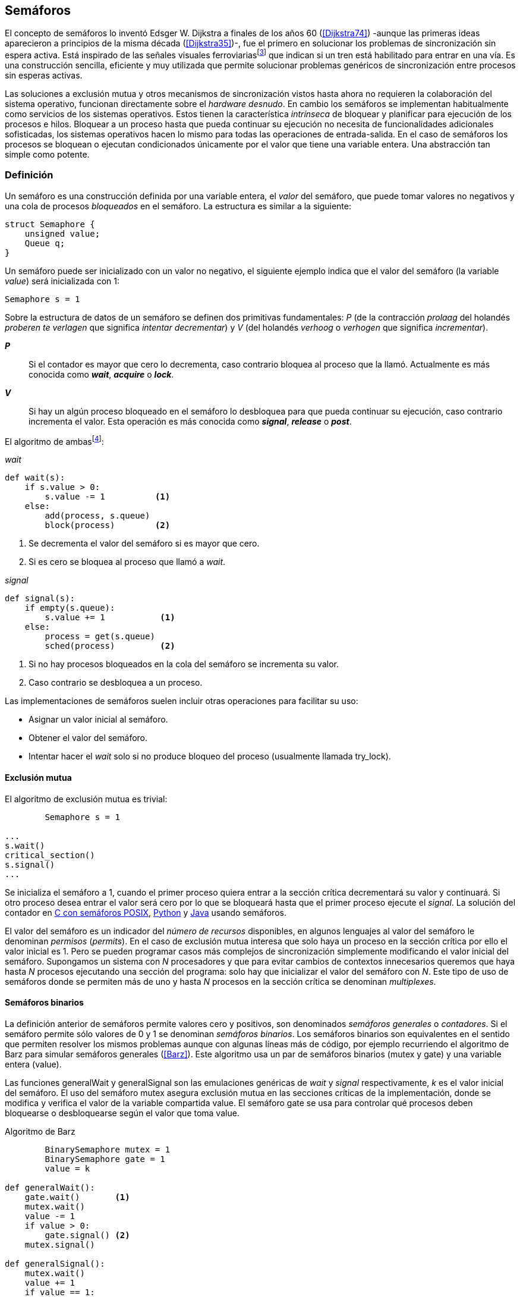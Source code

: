 [[semaphores]]
== Semáforos



El concepto de semáforos lo inventó Edsger W. Dijkstra a finales de los años 60 (<<Dijkstra74>>) -aunque las primeras ideas aparecieron a principios de la misma década (<<Dijkstra35>>)-, fue el primero en solucionar los problemas de sincronización sin espera activa. Está inspirado de las señales visuales ferroviariasfootnote:[Viene del inglés _semaphore_, no son los semáforos de las calles -estos se llaman _traffic lights_- sino de las señalizaciones ferroviarias binarias.] que indican si un tren está habilitado para entrar en una vía. Es una construcción sencilla, eficiente y muy utilizada que permite solucionar problemas genéricos de sincronización entre procesos sin esperas activas.


Las soluciones a exclusión mutua y otros mecanismos de sincronización vistos hasta ahora no requieren la colaboración del sistema operativo, funcionan directamente sobre el _hardware desnudo_. En cambio los semáforos se implementan habitualmente como servicios de los sistemas operativos. Estos tienen la característica _intrínseca_ de bloquear y planificar para ejecución de los procesos e hilos. Bloquear a un proceso hasta que pueda continuar su ejecución no necesita de funcionalidades adicionales sofisticadas, los sistemas operativos hacen lo mismo para todas las operaciones de entrada-salida. En el caso de semáforos los procesos se bloquean o ejecutan condicionados únicamente por el valor que tiene una variable entera. Una abstracción tan simple como potente.


=== Definición
Un semáforo es una construcción definida por una variable entera, el _valor_ del semáforo, que puede tomar valores no negativos y una cola de procesos _bloqueados_ en el semáforo. La estructura es similar a la siguiente:

----
struct Semaphore {
    unsigned value;
    Queue q;
}
----

Un semáforo puede ser inicializado con un valor no negativo, el siguiente ejemplo indica que el valor del semáforo (la variable _value_) será inicializada con +1+:

----
Semaphore s = 1
----

Sobre la estructura de datos de un semáforo se definen dos primitivas fundamentales: _P_ (de la contracción _prolaag_ del holandés _proberen te verlagen_ que significa _intentar decrementar_) y _V_ (del holandés _verhoog_ o _verhogen_ que significa _incrementar_).

*_P_*:: Si el contador es mayor que cero lo decrementa, caso contrario bloquea al proceso que la llamó. Actualmente es más conocida como *_wait_*, *_acquire_* o *_lock_*.

*_V_*:: Si hay un algún proceso bloqueado en el semáforo lo desbloquea para que pueda continuar su ejecución, caso contrario incrementa el valor. Esta operación es más conocida como *_signal_*, *_release_* o *_post_*.

El algoritmo de ambasfootnote:[En el pseudocódigo uso la notación `objeto.método()` para que sean similares a la mayoría de los ejemplos en Python, programados con las clases de sincronización de +threading+.]:

._wait_
----
def wait(s):
    if s.value > 0:
        s.value -= 1          <1>
    else:
        add(process, s.queue)
        block(process)        <2>
----
<1> Se decrementa el valor del semáforo si es mayor que cero.
<2> Si es cero se bloquea al proceso que llamó a _wait_.


._signal_
----
def signal(s):
    if empty(s.queue):
        s.value += 1           <1>
    else:
        process = get(s.queue)
        sched(process)         <2>
----
<1> Si no hay procesos bloqueados en la cola del semáforo se incrementa su valor.
<2> Caso contrario se desbloquea a un proceso.

Las implementaciones de semáforos suelen incluir otras operaciones para facilitar su uso:

- Asignar un valor inicial al semáforo.
- Obtener el valor del semáforo.
- Intentar hacer el _wait_ solo si no produce bloqueo del proceso (usualmente llamada +try_lock+).

[[sem_mutex]]
==== Exclusión mutua
El algoritmo de exclusión mutua es trivial:


----
        Semaphore s = 1

...
s.wait()
critical_section()
s.signal()
...
----

Se inicializa el semáforo a +1+, cuando el primer proceso quiera entrar a la sección crítica decrementará su valor y continuará. Si otro proceso desea entrar el valor será cero por lo que se bloqueará hasta que el primer proceso ejecute el _signal_. La solución del contador en <<sem_counter_c, C con semáforos POSIX>>, <<sem_counter_py, Python>> y <<sem_counter_java, Java>> usando semáforos.

El valor del semáforo es un indicador del _número de recursos_ disponibles, en algunos lenguajes al valor del semáforo le denominan _permisos_ (_permits_). En el caso de exclusión mutua interesa que solo haya un proceso en la sección crítica por ello el valor inicial es +1+. Pero se pueden programar casos más complejos de sincronización simplemente modificando el valor inicial del semáforo. Supongamos un sistema con _N_ procesadores y que para evitar cambios de contextos innecesarios queremos que haya hasta _N_ procesos ejecutando una sección del programa: solo hay que inicializar el valor del semáforo con _N_. Este tipo de uso de semáforos donde se permiten más de uno y hasta _N_ procesos en la sección crítica se denominan _multiplexes_.

==== Semáforos binarios
La definición anterior de semáforos permite valores cero y positivos, son denominados _semáforos generales_ o _contadores_. Si el semáforo permite sólo valores de +0+ y +1+ se denominan _semáforos binarios_. Los semáforos binarios son equivalentes en el sentido que permiten resolver los mismos problemas aunque con algunas líneas más de código, por ejemplo recurriendo el algoritmo de Barz para simular semáforos generales (<<Barz>>). Este algoritmo  usa un par de semáforos binarios (+mutex+ y +gate+) y una variable entera (+value+).

Las funciones +generalWait+ y +generalSignal+ son las emulaciones genéricas de _wait_ y _signal_ respectivamente,  _k_ es el valor inicial del semáforo. El uso del semáforo +mutex+ asegura exclusión mutua en las secciones críticas de la implementación, donde se modifica y verifica el valor de la variable compartida +value+. El semáforo +gate+ se usa para controlar qué procesos deben bloquearse o desbloquearse según el valor que toma +value+.

.Algoritmo de Barz
----
        BinarySemaphore mutex = 1
        BinarySemaphore gate = 1
        value = k

def generalWait():
    gate.wait()       <1>
    mutex.wait()
    value -= 1
    if value > 0:
        gate.signal() <2>
    mutex.signal()

def generalSignal():
    mutex.wait()
    value += 1
    if value == 1:
        gate.signal() <3>
    mutex.signal()
----
<1> Si no es el primer proceso en entrar a la sección crítica debe esperar a ser _autorizado_ por el proceso anterior.
<2> Si después de decrementar el valor es todavía mayor que cero permite que entre otro proceso.
<3> Si después de incrementar el valor es igual a uno significa que antes estaba en cero por lo que habilita que entre otro proceso.


==== Semáforos _mutex_ y _locks_
Los _semáforos mutex_, también llamados _locks_, son semáforos binarios -o equivalentes- optimizados para ser usados con exclusión mutuafootnote:[De allí el nombre _mutex_ de _mutual exclusion_, el mismo nombre que usé en los _spinlocks_ cuando se trataba de asegurar exclusión mutua.] con restricciones y propiedades adicionales:

. Son inicializados a +1+.
. Se añade el concepto de propiedad, solo el proceso que hizo el _wait_ puede hacer luego el _signal_.
. Algunos sistemas permiten que el mismo hilo haga varios _wait_, si ya es el propietario del _lock_ continúa su ejecución, se denominan _reentrantes_.

Los _mutex_ son muy comunes y son recomendados para exclusión mutua, hay lenguajes como Go que no tienen funciones _nativas_ de semáforos generales, sólo _mutex_ y _lock_. De forma similar a cómo se hace con _spinlocks_ a la operación _wait_ se la suele llamar *_lock_* y a _signal_ *_unlock_*.


----
        Mutex mutex

...
mutex.lock()
critical_section()
mutex.unlock()
...
----

****
En C se pueden usar los semáforos _mutex_ de librerías de POSIX Threads, las primitivas son +pthread_mutex_lock+ y +pthread_mutex_unlock+ (<<sem_mutex_c, programa en C>>). Go lo ofrece en +Mutex+ y +Locker+ del paquete +sync+ (<<go_mutex_go, código>>).

En <<sem_lock_java, Java se puede usar>> la clase +ReentrantLock+ de +java.util.concurrent.locks+. Python tiene clases similares, +threading.Lock+ y +threading.RLock+ footnote:[También incluye primitivas similares en el nuevo paquete +asyncio+. La clase +threading.Lock+, al contrario que +threading.RLock+, no tiene control de propiedad, cualquier hilo puede hacer el +release+.], además de las llamadas tradicionales a <<sem_lock_py, +acquire+ y +release+>> se puede usar <<sem_lock_with_py, con la cláusula +with+>>:

[source, python]
----
for i in range(MAX_COUNT/THREADS):
    with mutex:
        counter += 1
----

****

==== Semáforos fuertes y débiles
Cada semáforo tiene asociado una cola de procesos bloqueados, el sistema de gestión de esta cola es fundamental. Si la cola es FIFO entonces asegura que los procesos entran en orden a la sección crítica, es decir aseguran _espera limitada_, estos semáforos se denominan _semáforos fuertes_. Por el contrario, si los procesos a desbloquear se seleccionan aleatoriamente se denominan _semáforos débiles_ (_weak semaphores_).


.Semáforos en Unix y Linux
****

Semáforos System V:: Estos semáforos, parte del módulo IPC (_Inter Process Communication_) del UNIX System V, fue el estándar de facto durante muchos años y siguen disponibles en las últimas versiones de Linux y Solaris. Desde la definición del estándar _POSIX Semaphores_ de 2001 ha caído casi en desuso ya que tiene una interfaz (API) poco elegante, ineficiente e innecesariamente compleja para los usos más habituales. En este estándar los semáforos se obtienen con +semget+ que retorna un descriptor de un array de semáforos (que puede ser de tamaño uno), se inicializan destruyen con +semctl+ y las operaciones de _wait_ y _signal_ se hacen con +semop+. Ambas pueden incrementar o decrementar el valor de cada semáforo del array con valores a discreción, no sólo +1+ o +-1+ y hay que especificar siempre un array de valores y el índice del semáforo al que se aplica cada operación. Esta es la complejidad innecesaria para realizar operaciones simples, pero tiene características interesantes:
- Operaciones sobre varios semáforos del array son atómicas, facilita la programación de algoritmos complejos que lo requieran.
- La primitiva adicional esperar por cero o _wait_for_0_. Como se intuye por su nombre bloquea a los procesos si el valor del semáforo es diferente a cero, los desbloquea cuando se hace cero.
- Deshacer la última operación, +SEM_UNDO+, si el proceso acaba. Es útil como medida de protección, si un proceso está en la sección crítica y el proceso acaba por error el sistema revierte la última operación y los demás procesos pueden continuar.

Semáforos POSIX:: Están implementados en Linux desde la versión 2.6, lo usamos en el <<sem_counter_c, primer ejemplo de semáforos en C>>. Es el estándar actual y más usado aunque carece de la flexibilidad y operaciones adicionales de los System V tiene una interfaz más sencilla y es más eficiente. Se pueden crear dos tipos, _sin nombre_ (_unnamed_) y _con nombre_ (_named_). El primero es más sencillo de usar cuando los procesos comparten la memoria, como es el caso de los _threads_ creados desde un único proceso, sólo hay que declarar una variable del tipo +sem_t+ y luego inicializar el valor del semáforo con +sem_init+. Cuando se necesitan en procesos que no comparten memoria se los puede crear y/o abrir con la función +sem_open+ usando un nombre similar a ficheros y luego inicializarlos y usarlos igual que los semáforos _sin nombre_.

Mutex de POSIX Threads:: Las usamos en el <<sem_mutex_c, ejemplo anterior>> de semáforos _mutex_. No hay que confundirlos con los semáforos POSIX, en este caso se trata de las librerías POSIX para la implementación de hilos que incluyen mecanismos básicos de sincronización entre ellos: _mutex_ y variables de condiciónfootnote:[Las veremos en el capítulo <<monitors>>.].

****

=== Sincronización de orden de ejecución

La sección crítica es una abstracción conveniente y sencilla para resolver el problema de sincronización de varios procesos compitiendo por recursos compartidos. Otro problema común es la coordinación del orden de ejecución de operaciones de diferentes procesos (<<Ben-Ari>>). Supongamos dos procesos _P_ y _Q_, la instrucción _Q~j~_ debe ejecutarse solo después de la instrucción _P~i~_, se denota por como _P~i~ < Q~j~_. Para asegurar que se cumpla esta condición hay que asegurar antes de _Q~j~_:

- Continuar la ejecución si _P~i~_ ya se ejecutó.
- Bloquear a _Q_ si _P~i~_ todavía no se ejecutó y desbloquearlo una vez que se haya ejecutado _P~i~_.

Para ello se necesita un semáforo (contador o binario) inicializado a cero. Inmediatamente después de _P~i~_ se llama _signal_ sobre dicho semáforo. En el proceso _Q_ se llama a _wait_ inmediatamente antes de _Q~i~_. Los programas serán similares al siguiente ejemplo:

----
    Semaphore sync = 0

P               Q

...             ...
Pi              sync.wait()
sync.signal()   Qj
...             ...
----

[[sync_barrier]]
==== Barreras

A veces es conveniente desarrollar algoritmos concurrentes en fases y hacer que los procesos se sincronicen  para esperar que todos acaben la fase actual y que comiencen sincronizados la siguiente. Esta sincronización se logra de forma muy parecida al ejemplo anterior: poniendo _barreras de sincronización_ al final e inicio de cada fase.

Barrera:: Es un mecanismo de sincronización que obliga a procesos concurrentes (o distribuidos) a esperar a que cada uno haya llegado a un punto determinado. El conjunto de los puntos de sincronización se denomina _barrera_. Solo cuando todos los procesos han llegado a una barrera están autorizados a continuar (<<Taunbenfeld>>).

===== Barreras binarias

Una barrera para dos procesos es una extensión del ejemplo anterior donde solo uno de los procesos debe esperar por el otro. En cambio una barrera hace que ambos deban esperar que el otro acabe una fase para avanzar a la siguiente, además las barreras pueden usarse cíclicamente. El algoritmo de barreras para dos procesos es trivial, solo hacen falta dos semáforos binarios inicializados a cero. Cada proceso hace un _signal_ en uno de los semáforos para indicar que llegó al final de una fase y luego _wait_ sobre el otro semáforo para esperar que el otro proceso haya acabado la suya.

----
    Semaphore arrived_p = 0
    Semaphore arrived_q = 0

P                   Q

...                 ...
arrived_p.signal()  arrived_q.signal()
arrived_q.wait()    arrived_p.wait()
...                 ...
arrived_p.signal()  arrived_q.signal()
arrived_q.wait()    arrived_p.wait()
...                 ...
----



===== Barreras para _N_ procesos
La intención de uso de barreras genéricas para un número _N_ indeterminado de procesos es poder implementar sincronizaciones como la siguiente:

----
    while True:
        do_phase()
        barrier(n)
----

Después de +do_phase+ cada proceso esperará a que los demás hayan llegado al mismo punto, solo así podrán continuar con la siguiente. La misma barrera puede ser reusada cíclicamente, también para un número indeterminado de iteraciones. Este tipo de barreras no pueden implementarse igual que las binarias. Los semáforos son recursos _costosos_, requieren colas y tiempos relativamente elevados para las llamadas de sistema. No tiene sentido tener un array de _N_ semáforos y hacer _N_ operaciones de _wait_ y _signal_, hay que lograrlo con un número limitado de semáforos y que no requiera que el número de operaciones de cada proceso sea proporcional al número de procesos involucrados en la sincronización.-

El siguiente algoritmo de _barreras cíclicas_ usa dos semáforos binarios, +arrivals+ y +departures+, y una variable +counter+ incrementada atómicamentefootnote:[Por ejemplo con la ya conocida _getAndAdd_ o similares como _addAndGet_. En vez de operaciones atómicas puede usarse un semáforo contador si es posible consultar su valor, en este caso se reemplaza el incremento por _signal_ y el decremento por _wait_.]. Si no se cuentan con este tipo de operaciones atómicas hay que usar un _mutex_ adicional para asegurar exclusión mutua en las modificaciones a +counter+ (<<barrier_py, código en Python>> y <<barrier_java, en Java):

[[alg_barriers]]
----
    Semaphore arrival = 1
    Semaphore departure = 0
    counter = 0

def barrier(n):
    arrival.wait()
    get_and_add(counter, 1)
    if counter < n:
        arrival.signal()        <1>
    else:
        departure.signal()      <2>

    departure.wait()            <3>

    get_and_add(counter, -1)
    if counter > 0:
        departure.signal()      <4>
    else:
        arrival.signal()        <5>
----
<1> Si no llegaron todos los procesos permite la _llegada_ de otro.
<2> Si llegaron todos autoriza la _salida_ de un proceso.
<3> Espera la autorización para continuar.
<4> Si no salieron todos autoriza la salida del siguiente.
<5> Si llegaron todos comienza nuevamente el ciclo de _llegadas_.


****
Algunos lenguajes implementan barreras similares en sus librerías de concurrencia, en Java y Ruby la clase +CyclicBarrier+, en Go el tipo +WaitGroup+ de +sync+, en Python +threading.Event+ puede adaptarse fácilmente para el mismo propósito. Hay una propuesta de estandarización de la misma construcción para ISO C++ (<<Mackintosh>>) juntamente con _Latches_ (mecanismo que bloquea a los procesos hasta que se hace cero).
****


==== Productores-consumidores

El problema de los productores-consumidores es muy común y es un ejemplo de sincronización de orden de ejecución. Hay dos tipos de procesos involucrados:

Productores:: Produce un nuevo elemento que será transmitido al o los consumidores.
Consumidores:: Recibe y consume los elementos transmitidos desde los productores.

Los productores-consumidores son muy habituales en todos los sistemas informáticos, las tuberías entre procesosfootnote:[Como cuando se usa `|` entre dos comandos en el shell.], la E/S a dispositivos, la comunicaciones por red, etc. Hay dos tipos fundamentales de productores-consumidores:

Sincrónicos:: Cuando se produce un elemento debe se consumido inmediatamente antes de que el productor pueda agregar un nuevo elemento.

Asincrónicos:: El canal de comunicación tiene capacidad de almacenamiento, un _buffer_, por lo que no es necesario que los productores esperen a que cada elemento sea consumido, estos agregan los elementos a una cola y los consumidores obtienen el primer elemento de ésta.

El segundo caso es el más habitualfootnote:[El sincrónico es similar al asincrónico con tamaño de _buffer_ uno.]. El uso de un _buffer_ permite que productores y consumidores avancen a su propio ritmo pero requieren sincronización para hacer que los consumidores esperen si el _buffer_ está vacío y los productores si el _buffer_ está lleno. El algoritmo genérico para productores y consumidores es el siguiente:

.Productor
----
while True:
    data = produce()
    buffer.add(data)
----

.Consumidor
----
while True:
    data = buffer.get()
    consume(data)
----



===== _Buffer_ infinito
Aunque no existen las memorias infinitas ni es recomendable confiar en que la velocidad relativas de los productores es tal que el _buffer_ nunca crecerá más de tamaños razonables, es un buen primer paso para la implementación del algoritmo más general.

Como el _buffer_ no está limitado el algoritmo no debe comprobar que haya espacio suficiente, solo de bloquear a los consumidores si el buffer está vacío y desbloquearlos cuando hay nuevos elementos disponibles. Además del _buffer_ compartido se requieren dos semáforos: +mutex+ para asegurar exclusión mutua mientras se añaden o quitan elementos a la cola y otro semáforo contador de sincronización, +notEmpty+, para bloquear a los consumidores si el _buffer_ está vacío.

----
    Queue buffer
    Semaphore mutex = 1
    Semaphore notEmpty = 0
----


Los siguientes son los algoritmos para los productores y consumidores respectivamente:

.Productor
----
while True:
    data = produce()

    mutex.wait()
    buffer.add(data)  <1>
    mutex.signal()

    notEmpty.signal() <2>
----
<1> Agrega un elemento dentro de una sección crítica.
<2> Señaliza el semáforo, su valor será el número de elementos en el _buffer_.


.Consumidor
----
while True:
    notEmpty.wait()     <1>

    mutex.wait()
    data = buffer.get() <2>
    mutex.signal()

    consume(data)
----
<1> Se bloquea si el _buffer_ está vacío, si no es así decrementa y obtiene el siguiente elemento. El valor del semáforo contador +notEmtpy+ siempre se corresponde con el número de elementos disponibles en el _buffer_.
<2> Obtiene el siguiente elemento de la cola.

En el <<producer_consumer_infinite_py, código en Python>> podéis ver la implementación completa. Hay dos clases, +Producer+ y +Consumer+, que implementan el algoritmo de productores y consumidores respectivamente. Se crean dos hilos productores (variable +PRODUCERS+) y dos consumidores (+CONSUMERS+), los productores producen 1000 elementos (+TO_PRODUCE+) cada uno y acaban. Para el buffer se usa una lista nativa de Python, se agregan elementos con +append+ y se obtiene el primer elemento con +pop(0)+.


===== _Buffer_ finito
El algoritmo anterior puede ser fácilmente modificado para que funcione con un tamaño de _buffer_ limitado. Así como los consumidores se bloquean si no hay elementos en el _buffer_, los productores deben hacer los mismo si no quedan _posiciones libres_. Se necesita un semáforo contador adicional (+notFull+) cuyo valor indicará el número de posiciones libre por lo que se inicializa con el tamaño del _buffer_ (+BUFFER_SIZE+).


----
    Queue buffer
    Semaphore mutex = 1
    Semaphore notEmpty = 0
    Semaphore notFull = BUFFER_SIZE
----

Los siguientes son los algoritmos para cada proceso, solo se requiere una línea adicional en cada uno (el <<producer_consumer_py, código en Python>>):

.Productor
----
while True:
    data = produce()

    notFull.wait()    <1>

    mutex.wait()
    buffer.add(data)
    mutex.signal()

    notEmpty.signal()
----
<1> Se bloqueará si +notFull+ vale cero, caso contrario lo decrementará y añadirá un nuevo valor.

.Consumidor
----
while True:
    notEmpty.wait()

    mutex.wait()
    data = buffer.get()
    mutex.signal()

    notFull.signal()    <1>

    consume(data)
----
<1> Incrementa el semáforo para que un productor pueda añadir otro elemento.

****
El modelo productor-consumidor es muy común en informática, las _tuberías_ y _colas_ son construcciones muy útiles, la mayoría de lenguajes ofrecen una implementación nativa o por librerías. Por ejemplo la clase +ArrayBlockingQueue+ en Java, +Queue+ en Python (+queue+ partir de Python 3) y Ruby, los mensajes nativos de Go son productores-consumidores que pueden ser sincrónicos o asincrónicos (los estudiaremos en el capítulo <<channels>>).
****

===== Semáforos partidos
La técnica de la sincronización anterior con dos semáforos se denomina _semáforos partidos_ (_split semaphores_, <<Ben-Ari>>). Se llama así cuando se usan dos o más semáforos cuya suma es una constante, en este caso el invariante es:

_notEmpty + notFull = BUFFER_SIZE_

Si la constante es igual a uno la técnica se denomina _semáforos partidos binarios_.

Para resolver el problema de la sección crítica el par de operaciones _wait_ y _signal_ son ejecutadas por el mismo proceso y en ese orden. Para el algoritmo con _buffer_ limitado se usan dos semáforos y las llamadas a _wait_ y _signal_ se hacen desde diferentes hilos. Los _semáforos partidos_ permiten que los procesos esperen por eventos que se producen en otros.


==== Lectores-Escritores
En <<readers_writers>> del capítulo <<spinlocks>> vimos cómo resolver un problema también muy habitual, relajar las condiciones de la exclusión mutua con las siguientes condiciones:

- Se permite más de un lector en la sección crítica.

- Mientras haya un lector en la sección crítica no puede entrar ningún escritor.

- Los lectores no pueden entrar si hay un escritor en la sección crítica.

- Sólo puede haber un escritor en la sección crítica.

===== La solución clásica
El siguiente algoritmo se puede implementar con semáforos binarios y también con _mutex_ o _locks_ siempre que permitan que un proceso que no hizo el _wait_ pueda hacer el _signal_. En el <<rw_lock_py, ejemplo en Python>> se usa la clase +threading.Lock+ porque permite que cualquier hilo llame a +release+ aunque no haya ejecutado el +acquire+.

----
    readers = 0          <1>
    Semaphore writer = 1 <2>
    Semaphore mx = 1     <3>
----
<1> Contador de lectores en la sección crítica.
<2> Asegura la exclusión mutua entre escritores y entre escritor y lectores.
<3> Se usa con dos propósitos: asegurar exclusión mutua para verificar y modificar la variable +readers+ y como barrera. El primer lector bloqueará a los siguientes si hay un escritor en la sección crítica.


Las entradas y salidas de escritores son idénticas a la de exclusión mutua:

.Entrada y salida de escritores
----
def writer_lock():
    writer.wait()

def writer_unlock():
    writer.signal()
----


Si un lector no es el primero puede entrar a la sección crítica. Si no hay ningún lector espera en +writer+ a que no haya ningún escritor. Como no hace _signal_ del semáforo +mx+ los demás lectores quedarán bloqueados hasta que el primer lector se desbloquee de +writer+.

.Entrada de lectores
----
def reader_lock():
    mx.wait()
    readers += 1
    if readers == 1:
        writer.wait()    <1>
    mx.signal()
----
<1> Si es el primer lector espera a que no haya ningún escritor.


.Salida de lectores
----
def reader_unlock():
    mx.wait()
    readers -= 1
    if readers == 0:
        writer.signal()  <1>
    mx.signal()
----
<1> Si es el último lector libera _writer_, podrán entrar escritores.

===== Espera limitada
El algoritmo anterior da prioridad a los lectores y no asegura espera limitada a los escritores. Cuando entró un lector los escritores tendrán que esperar hasta que salga el último, pero los lectores podrán seguir entrando sin dejar paso al escritor lo que puede generar esperas infinitas (_starvation_). Para evitarlo hay que asegurar que si un escritor desea entrar los nuevos lectores deben esperar. Se usa un semáforo adicional, +entry+, que bloqueará a los nuevos lectores cuando el primer escritor haga un _wait_.

El siguiente es el algoritmo equitativo, la función +reader_unlock+ es la misma, cambian las otras tres (<<rw_lock_fair_py, código fuente completo>>).

----
    ...
    Semaphore entry = 1

def reader_lock():
    entry.wait()
    mx.wait()
    readers += 1
    if readers == 1:
        writer.wait()
    mx.signal()
    entry.signal()

...

def writer_lock():
    entry.wait()
    writer.wait()

def writer_unlock():
    writer.signal()
    entry.signal()
----

La mayor ineficiencia de este algoritmo está en la entrada de lectores, se hacen dos _wait_ sobre dos semáforos, +entry+ y +mx+. En 2013 Vlad Popov y Oleg Mazonka propusieron un algoritmo más eficiente (<<Popov>>), los lectores sólo hacen _wait_ sobre un semáforo (el <<rw_lock_fair_faster_py, código completo en Python>>).

****
POSIX Threads ofrece lectores-escritores con las funciones +pthread_rwlock_*+, en Java la clase +ReentrantReadWriteLock+, en Go el tipo +RWMutex+ del paquete +sync+.
****

[[dining_philosophers]]
=== El problema de los filósofos cenando

Es un modelo muy estudiado en el área de la programación concurrente, fue inventado como ejercicio por Dijkstra en 1965 y luego formalizado por Hoare. No es un problema cuya solución tenga un uso práctico directo pero es lo suficientemente simple pero al mismo tiempo propone desafíos interesantes por lo que es objeto habitual de estudio y comparación entre las diferentes mecanismos de sincronización concurrente. Se trata de cinco filósofos sentados en una mesa, sobre esta también hay cinco tenedoresfootnote:[Algunos textos dicen que son palillos, por ello se suele decir que los filósofos son chinos pero es contradictorio con la imagen.], uno a cada lado de los filósofos.

[[dining_image]]
.Filósofos cenandofootnote:["Dining philosophers" by Benjamin D. Esham / Wikimedia Commons. Licensed under CC BY-SA 3.0 via Wikimedia Commons - https://commons.wikimedia.org/wiki/File:Dining_philosophers.png#/media/File:Dining_philosophers.png]
image::dining_philosophers.jpg[height="250", align="center"]


Cada filósofo realiza solo dos actividades: pensar o comer. Cada uno es un proceso independiente, el algoritmo general de cada uno de ellos es:

----
def philosopher():
    while True:
        think()
        preprotocol()  <1>
        eat()
        postprotocol() <2>
----
<1> Asegura que puede coger los dos tenedores, el de la izquierda y el de la derecha
<2> Libera ambos tenedores.

Para comer necesita dos tenedores, solo puede coger los que tiene a su lado. Para que el programa sea correcto se deben verificar las siguientes propiedades:

[[philosophers_requisites]]
1. Un filósofo solo puede comer si tiene los dos tenedores.
2. Exclusión mutua, un tenedor solo puede ser usado por un filósofo a la vez.
3. Se debe asegurar _progreso_, es decir, que no se producen interbloqueos (_deadlocks_).
4. Se debe asegurar _espera limitada_ (es decir no debe haber espera infinita o _starvation_).
5. Debe ser eficiente, si no hay competencia por un tenedor éste debe poder ser usado por uno de sus dos filósofos vecinos.

Identificamos a los filósofos y tenedores con un índice de +0+ a +4+ (es decir, de +0+ a _N-1_), el tenedor a la izquierda del _filósofo~0~_ será el _tenedor~0~_ y el de su derecha el _tenedor~1~_, así sucesivamente hasta el último _filósofo~4~_ que a su izquierda tendrá el _tenedor~4~_ y a su derecha el _tenedor~0~_.

Un primera solución es asegurar exclusión mutua a toda la mesa, solo un filósofo puede comer a la vez. Para ello solo se requiere un semáforo _mutex_:

----
    Semaphore table = 1

def philosopher():
    while True:
        think()
        table.wait()
        eat()
        table.signal()

----

Esta solución es muy ineficiente, aunque hay tenedores para que puedan comer dos filósofos simultáneamente solo uno podrá comer. Una solución mejor es asegurar exclusión mutua por cada tenedor, para ello necesitamos un array de cinco semáforos mutex, uno para cada tenedor. El índice _i_ identifica a cada filósofo, cada intentará intentará coger primero el tenedor de su izquierda (también es _i_) y el de su derecha (corresponde a `(i + 1) % 5`).

Definimos las funciones +pick+ y +release+ que tomarán y soltarán los tenedores respectivamente y por conveniencia la función +right+ que retorna el índice del tenedor de la derecha (recordad que el de la izquierda es simplemente _i_):

[[deadlock_philosophers]]
----
    Semaphore forks[5] = [1, 1, 1, 1, 1]

def philosopher(i):
    while True:
        think()
        pick(i)
        eat()
        release(i)

def right(i):
    return (i+1) % 5

def pick(i):
    forks[i].wait()
    forks[right(i)].wait()

def release(i):
    forks[i].signal()
    forks[right(i)].signal()

----

Antes de comer cada filósofo hace un _wait_ sobre los dos tenedores que le corresponde, primero al de la izquierda y luego al de la derecha. Si alguno de ellos está ya tomado quedará bloqueado hasta que el filósofo que lo tiene haga el _signal_ al semáforo correspondiente. Pero tiene un problema importantefootnote:[Lo podéis probar físicamente con la ayuda de otra persona -no hacen falta cinco- una mesa y tenedores.]: si todos intentan comer _simultáneamente_ cada uno cogerá su tenedor de la izquierda, cuando lo intenten con el de la derecha quedarán bloqueados porque ya habrá sido tomado por su vecino.

Una secuencia de instrucciones que lleva a este estado puede ser la siguiente.

Cada filósofo toma el tenedor de su izquierda, la ejecución se intercala o se ejecuta en paralelo (recordad que el problema es equivalente):

----
fork[0].wait()
  fork[1].wait()
    fork[2].wait()
      fork[3].wait()
        fork[4].wait()
----

Ahora cada uno de ellos intenta tomar el tenedor de su derecha:
----
fork[1].wait()
  fork[2].wait()
    fork[3].wait()
      fork[4].wait()
        fork[0].wait() <1>
----
<1> El _filósofo~4~_ es el único que hace el _wait_ en orden decreciente.

Todos quedarán bloqueados porque los semáforos _mutex_ están todos en cero, es un _interbloqueo_, como <<first_deadlock, vimos>> en el capítulo <<algorithms>>.

[[deadlocks]]
==== Interbloqueos

Los interbloqueos se pueden producir cuando hay competencia por recursos de cualquier tipo. Dos procesos +P+ y +Q+ necesitan los recursos +a+ y +b+ y los solicitan en orden diferente como en el siguiente ejemplo:

----
P               Q

get(a)          get(b)
...             ...
get(b)          get(a)
----


Ambos procesos quedarán esperando que el otro libere uno de los recursos pero el otro no lo hará porque tampoco puede avanzar. Por eso se dice que _no hay progreso_, se produce un bucle en el _grafo de asignación de recursos_. Es lo mismo que está pasando con la solución anterior de los filósofos, se dice que hay una _espera circular_.

.Condiciones necesarias para interbloqueo
****
Si no se presentan una o varias de las condiciones siguientes no se puede producir interbloqueo.

1. *Exclusión mutua*: Los recursos solo pueden asignarse a un proceso.

2. *Retención y espera* (_hold and wait_): Un proceso mantiene los recursos ya asignados mientras espera la asignación de otro.

3. *No apropiación* (_no preemption_): No se puede quitar un recurso que está asignado a un proceso, debe ser éste el que lo libere.

4. *Espera circular* (_circular wait_): Se produce un bucle, un ciclo cerrado de procesos esperando por recursos asignados a otros. Esta condición es derivada de la segunda, sin _retención y espera_ no se puede producir una _espera circular_ (pero la retención y espera no implica que sí se produce).

****

Para evitar los _deadlocks_ el algoritmo de los filósofos debe evitar que se presente algunas de las condiciones necesarias.

1. La exclusión mutua no se puede evitar, un tenedor solo puede tenerlo un filósofo.

2. La retención y espera se podría evitar pero requiere algoritmos de sincronización más complejos que el de exclusión mutua.

3. Se podría hacer que sea apropiativo si se detecta el interbloqueo y se quita el tener a uno de los filósofos involucrados en la cadena, también requiere un algoritmo más sofisticado.

4. La condición de espera circular es la más sencilla de evitar que se produzca, basta forzar a que todos los procesos soliciten los recursos en el mismo orden, ascendente o descendente.

El _culpable_ de que no se soliciten los tenedores en el mismo orden es el filósofo con el último índice. Al contrario que los demás que solicitan los tenedores en orden ascendente, el _filósofo~4~_ los solicita en orden descendente, primero el _tenedor~4~_ y luego el _tenedor~0~_. Para forzar el mismo orden para todos se puede cambiar la función +pick+ para que siempre se haga el primer _wait_ sobre el menor índice y luego sobre el mayor (<<philosophers_1_py, código en Python>>):

----
def pick(i):
    if i < right(i):
        forks[i].wait()
        forks[right(i)].wait()
    else:
        forks[right(i)].wait()
        forks[i].wait()
----

Este algoritmo suele denominarse _LR_ porque hay dos tipos de filósofos, los que toman primero el tenedor de la izquiera (_L_) y los que lo hacen con el de la derecha (_R_). No produce interbloqueos al no haber esperas circulares. Sin embargo no es óptimo, hay situaciones donde podrían estar comiendo dos filósofos pero solo lo hace uno. Si como en el caso anterior todos los filósofos desean comer más o menos simultáneamente puede darse la siguiente secuencia:

----
fork[0].wait()
  fork[1].wait()
    fork[2].wait()
      fork[3].wait()
        fork[0].wait() <1>

fork[1].wait()
  fork[2].wait()
    fork[3].wait()
      fork[4].wait()   <2>

----
<1> El _filósofo~4~_ que ahora hace el _wait_ en orden decreciente y se bloquea.
<2> El _filósofo~3~_, el _tenedor~4~_ está libre y puede continuar comiendo, todos los demás esperarán, cuando _filósofo~3~_ podrá comer el _filósofo~2~_, luego _filósofo~1~_, etc.

Con cinco filósofos pueden comer hasta dos, el algoritmo que lo resuelva correctamente es _concurrente-[n/3]_ (donde _[]_ es _redondeo por arriba_, _concurrente-2_). Sin embargo con la secuencia anterior hemos demostrado que hay casos donde el algoritmo no cumple con el mínimo, su nivel es _concurrente-[n/4]_.


[[dining_philosophers_semaphores]]
==== Solución óptima

Para obtener la solución óptima hay que cambiar el enfoque, em vez de un problema de exclusión mutua tratarlo como una sincronización del orden de instrucciones. Cuando una filósofo desea comer verifica el estado de sus dos vecinos, si ninguno de los dos está comiendo podrá continuar. Caso contrario tendrá que esperar que los vecinos le notifiquen cuando hayan dejado de comer.

Usamos el array +status+ para indicar el estado de cada filósofo: pensando (+THINKING+), que pretende comer (con _hambre_, +HUNGRY+) y comiendo (+EATING+). El array +sync+ de semáforos para sincronizar entre los filósofos, y el semáforo +mutex+ para asegurar exclusión mutua cuando se verifica y manipula el array +status+.

----
    Semaphore status[5] = [THINKING,... ,THINKING]
    Semaphore sync[5] = [0, 0, 0, 0, 0]
    Semaphore mutex = 1
----

La función +pick+ asigna +HUNGRY+ al estado del filósofo y llama a la función +checkNeighbors+ que verifica si ninguno de los vecinos está comiendo. Si no es así señaliza en su semáforo +sync+ correspondiente por lo que no se bloqueará en +acquire+ del final. Si alguno de los vecinos está comiendo el filósofo se quedará bloqueado en su semáforo.

----
def pick(i):
    mutex.acquire()
    status[i] = HUNGRY
    checkNeighbors(i)
    mutex.release()
    sync[i].acquire()
----

Si ninguno de los vecinos está comiendo +checkNeighbors+ asigna +EATING+ al estado de _filósofo~i~_ y señaliza en su semáforo. A diferencia del algoritmo anterior las funciones +left+ y +right+ retornan el índice del filósofo vecino (no del tenedor), _right_ sigue siendo como antes, `(i + 1) % 5`, pero _left_ indica el vecino con un índice menor: `(i - 1) % 5` (el vecino de la izquierda de _filósofo~0~_ es el _filósofo~4~_).

----
def checkNeighbors(i):
    if status[i] == HUNGRY
            and status[left(i)] != EATING
            and status[right(i)] != EATING:
        status[i] = EATING
        sync[i].release()
----

Cuando un filósofo deja de comer debe verificar si sus vecinos están esperando por sus tenedores. Para poder indicarles que pueden comer también hay que verificar si sus otros vecinos no están comiendo. Para ello se puede usar la función +checkNeighbors+ que precisamente hace eso, lo que cambia es el valor de +i+.

----
def release(i):
    mutex.acquire()
    status[i] = THINKING
    checkNeighbors(left(i))  <1>
    checkNeighbors(right(i)) <1>
    mutex.release()
----
<1> Se reusa la función +checkNeighbors+ para verificar el estado de los _vecinos del vecino_. Si el filósofo que deja los tenedores es el +1+ entonces se llamará con el argumento +0+ (el filósofo de la izquierda) y luego con el +2+ (el filósofo de la derecha).

Hay que tener en cuenta que las llamadas a +checkNeighbors+ se hacen siempre desde dentro de la sección crítica del semáforo +mutex+ por lo que no se producen condiciones de carrera ni conflictos en las verificaciones y cambios de estado del array +status+.

Este algoritmo es el óptimo (<<philosophers_2_py, código fuente completo>>), asegura que si hay tenedores para que coman dos filósofos estos podrán hacerlo sin demora. Se debe entre otras cosas a que no existe _retención y espera_, los filósofos que no pueden comer no retienen el tenedor libre. Sin _retención y espera_ tampoco se puede producir la _espera circular_. Dado que no se cumplen ninguna de estas dos condiciones necesarias tampoco pueden producirse _interbloqueos_. Cumple con todas las propiedades que <<philosophers_requisites, mencionamos al principio>>.

[[priority_inheritance]]
=== Inversión de prioridades

.Un bug marciano
****
El día 4 de julio de 1997 el _Mars Pathfinder_ aterrizó en Marte, se desplegó la nave que sirvió para el viaje y aterrizaje –el _SpaceCraft_– y a las pocas horas empieza a enviar datos y fotos en alta calidad. A los pocos días se detectaron reinicios continuos del ordenador al intentar enviar a la tierra datos metereológicos y científicos. Los reinicios los ordenaba la tarea _bc_sched_ responsable de verificar que las demás tareas se ejecutan correctamente.

El procesador era un Power1/RS6000 de IBM, conectado a un bus VME con interfaces para la cámara, la radio y un bus 1553. El bus 1553 tenía dos partes, una usada para navegación espacial (aceleradores, válvulas, sensor solar y escáner de estrellas) y otra para el aterrizaje (acelerómetro y radar de altitud) y los instrumentos científicos: el ASI/MET. El bus 1553, heredado de la sonda Cassini, tenía un modo de funcionamiento sincrónico simple: el software controlador y toma de datos se planificaban exactamente cada 0.125 segundos (8 Hz).

El sistema operativo era un Unix de tiempo real desarrollado por Wind River, VxWorks, adaptado específicamente al procesador RS600. La arquitectura de software era la siguientefootnote:[En los sistemas de tiempo real es habitual llamar _tareas_ a los procesos.]:

- _bc_sched_: La tarea con máxima prioridad, se encargaba de preparar las transacciones para el siguiente ciclo de 0.125 segs sobre el bus 1553.

- _entry+landing_: La tarea con la segunda prioridad, ya inactiva.

- _bc_dist_: La tarea de tercera prioridad, toma datos del 1553 y los copia en un doble buffer circular desde donde extraen información las otras tareas, salvo las ASI/MET.

- Otras tareas de prioridad intermedia.

- _ASI/MET_: La tarea de menor prioridad junto con otras tareas científicas (generación y compresión de imágenes, etc.). A diferencia de las otras ASI/MET toma datos del 1553 a través de un mecanismo de comunicación entre procesos usando el +pipe+ estándar de Unix.


Una vez detectados los reinicios se analizaron los datos de debug generados y enviados por _bc_sched_, el problema era siempre el mismo: _bc_dist_ no completaba su ejecución en el tiempo previsto. Después 18 horas de simulaciones descubrieron la causa, por la cantidad inesperada de datos que se recogía el sistema el sistema estaba más cargado que el _mejor caso_ probado por la NASA. La tarea de baja prioridad _ASI/NET_ accedía a una sección crítica con un _wait_ a semáforos _mutex_ dentro de las funciones del +pipe+ pero no alcanzaba a salir porque el sistema operativo asignaba el procesador a las tareas de prioridad intermedia. La tarea _bc_dist_ de mayor prioridad también hacía un _wait_ al mismo _mutex_ de +pipe+ pero permanecía bloqueada porque _ASI/NET_ no salía de su sección crítica.

Así _bc_dist_ llegaba al final de su período sin acabar, el problema era la _inversión de prioridades_.
****

La inversión de prioridades es un problema que se puede presentar en los mecanismos de exclusión mutua en sistemas de multiprogramación con prioridades. Supongamos tres procesos con diferentes prioridades, _H_ de mayor prioridad, _I_ de prioridad intermedia y _L_ de menor prioridad.

[[priority_inversion_image]]
.Inversión de prioridadesfootnote:[Imagen de <<Shiftehfar>>.]
image::priority-inversion.png[height="250", align="center"]

_L_ entra en la sección crítica haciendo _wait_ en un semáforo, al poco tiempo _H_ hace llama al _wait_ al mismo semáforo. Antes de que _C_ pueda hacer el _signal_ es quitado del procesador (_preempted_) por el proceso _I_ de mayor prioridad. _H_ no podrá ejecutarse hasta que _I_ y todos los demás procesos con prioridad intermedia hayan liberado el procesador y permitan que _L_ haga el _signal_. Este interbloqueo causado por _scheduler_ se denomina inversión de prioridades. Aunque _H_ tiene la mayor prioridad no se puede ejecutar porque comparte recursos con _L_, que a su vez no se ejecuta porque tiene menor prioridad que _I_.

El problema era conocido desde hace tiempo en la comunidad de concurrencia pero no hubo formalizaciones ni soluciones hasta 1980 (<<Lampson>>). Hay varias soluciones:

Herencia de prioridades (_priority inheritance_):: Antes de bloquear un proceso se verifica la prioridad del que está en la sección crítica y se le sube si es menor al proceso que está a punto de ser bloqueado.

Maximización de prioridad (_priority ceiling_):: Se define una prioridad suficientemente alta por cada semáforo o _mutex_ y se asigna esta prioridad a todos los procesos que operan con él.

Incremento aleatorio (_random boosting_):: El _scheduler_ sube aleatoriamente la prioridad de los proceso que están en la cola de listos, si en una vuelta no alcanzó a ejecutar en la siguiente _ronda_ vuelve a tener la oportunidad. No parece razonable, pero es lo que usa Windows (<<Microsoft>>).


Aunque la más utilizada es _herencia de prioridades_ no hay un consenso sobre cuál es la mejor solución.

[quote, Linus Torvalds]
Friends don't let friends use priority inheritance.


Linus Torvalds se negaba a introducirla en Linux, consideraba que el problema es de programas erróneos no una cuestión que deba resolver el sistema operativo. En 2006 Ingo Molnar consiguió introducir soporte para herencia de prioridades en la interfaz FUTEXfootnote:[La estudiamos en el capítulo <<futex>>.] (<<Molnar>>), usada para implementar los semáforos POSIX y los mecanismos de sincronización de POSIX Threads, las GLibc fueron adaptadas rápidamentefootnote:[El atributo  +PTHREAD_PRIO_INHERIT+ en la función +pthread_mutexattr_setprotocol+, POSIX Threads también soporta _priority ceiling_ con +PTHREAD_PRIO_PROTECT+ y la función +pthread_mutexattr_setprioceiling+.].


****
VxWorks permitía configurar en una variable global si se habilitaba o no la _herencia de prioridades_ en los semáforos. Los ingenieros de la NASA habían preferido no arriesgar y la dejaron deshabilitada. Después de estudiar y hacer simulaciones en la Tierra para asegurarse que los efectos colaterales no eran negativos se preparó el _parche_ y se envió a la nave en Marte. El problema se resolvió y la misión fue un éxito (<<Reeves>>).

****

=== Recapitulación

Los abstracción de semáforos fue el primer mecanismo formal y útil de sincronización de procesos sin esperas activas. Sigue siendo fundamental y el pilar sobre el que se construyen otros mecanismos y modelos. Hemos visto desde su uso trivial para exclusión mutua a algoritmos de sincronización más complejos: _mutex_ y _locks_, barreras, productor-consumidor y lectores-escritores. Estos cuatro modelos a su vez son esenciales para la programación concurrente. Su aprendizaje no solo aporta el conocimiento necesario para reconocer los problemas de concurrencia y las herramientas más adecuadas, lo más importante es que el análisis de cómo se construyen esas soluciones nos permiten encarar soluciones correctas y eficientes para la mayoría de los problemas de concurrencia que nos podemos encontrar durante el desarrollo de programas asincrónicos y/o paralelos.

Al haber sido el primer y más usado método de sincronización también sirvió para estudiar los desafíos y problemas de la concurrencia, el problema de los filósofos es un clásico. Nos sirvió para ver las diferentes formas de solucionar la sincronización entre procesos, también para reconocer y saber las reglas básicas para evitar uno de los problemas más importantes y recurrentes de sincronización, el interbloqueo. Finalmente analizamos el fenómeno curioso que se presenta por la compleja interacción de procesos en los sistemas operativos modernos, especialmente en los de _tiempo real_: la inversión de prioridades.

En el camino hasta aquí adquirimos un bagaje importante de conocimiento que nos permitirá enfrentar con bastante facilidad los dos mecanismos más usados en los lenguajes de programación modernos, los _monitores_ y _mensajes_. Pero antes de comenzar con ellos vamos llenar un pequeño vacío en el conocimiento, la interfaz genérica entre el sistema operativo y los procesos que permiten la implementación eficiente de semáforos y otros mecanismos de sincronización fundamentales (como variables de condición).

Linux tiene una interfaz de este tipo, la _Fast Userspace Mutex_ (FUTEX), y aunque está pensada para ser usada por los programadores de librerías como la GLibc interesante aprender cómo funciona y cómo programar directamente sobre ella. Por un lado desmitificará la ingeniería necesaria y por el otro enseña los problemas y trucos para implementar construcciones de más alto nivel basados solamente en una interfaz de colas y bloqueo de procesos. De esto tratará el siguiente capítulo.


////
https://docs.oracle.com/javase/7/docs/api/java/util/concurrent/ArrayBlockingQueue.html
http://docs.oracle.com/javase/7/docs/technotes/guides/collections/overview.html
http://docs.oracle.com/cd/E19683-01/806-6867/sync-27385/index.html

https://cs.nyu.edu/~yap/classes/os/resources/EWD74.pdf
http://docs.oracle.com/cd/E19683-01/806-6867/sync-27385/index.html
http://www.cs.utexas.edu/users/EWD/transcriptions/EWD00xx/EWD74.html

<<Railroad>>
_It is Texas law that when two trains meet each other at a railroad crossing, each shall come to a full stop, and neither shall proceed until the other has gone._


http://locklessinc.com/articles/mutex_cv_futex/
http://locklessinc.com/articles/futex_cheat_sheet/
////
